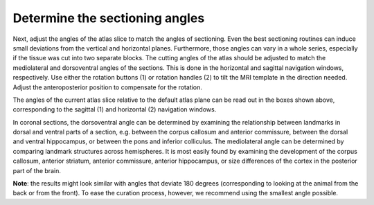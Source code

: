 **Determine the sectioning angles**
-----------------------------------
Next, adjust the angles of the atlas slice to match the angles of
sectioning. Even the best sectioning routines can induce small
deviations from the vertical and horizontal planes.
Furthermore, those angles can vary in a whole series, especially if
the tissue was cut into two separate blocks. The cutting angles of
the atlas should be adjusted to match the mediolateral and
dorsoventral angles of the sections. This is done in the horizontal
and sagittal navigation windows, respectively. Use either the
rotation buttons (1) or rotation handles (2) to tilt the MRI
template in the direction needed. Adjust the anteroposterior
position to compensate for the rotation.

.. image:: 6bef45ee36424df69f030c687f030605/media/image14.png
   :width: 3.15694in
   :height: 1.79387in

.. image:: 6bef45ee36424df69f030c687f030605/media/image15.png
   :width: 2.52083in
   :height: 0.50425in

The angles of the current atlas slice relative to the default atlas
plane can be read out in the boxes shown above, corresponding to the
sagittal (1) and horizontal (2) navigation windows.

In coronal sections, the dorsoventral angle can be determined by
examining the relationship between landmarks in dorsal and ventral parts
of a section, e.g. between the corpus callosum and anterior commissure,
between the dorsal and ventral hippocampus, or between the pons and
inferior colliculus. The mediolateral angle can be determined by
comparing landmark structures across hemispheres. It is most easily
found by examining the development of the corpus callosum, anterior
striatum, anterior commissure, anterior hippocampus, or size differences
of the cortex in the posterior part of the brain.

**Note**: the results might look similar with angles that deviate 180
degrees (corresponding to looking at the animal from the back or from
the front). To ease the curation process, however, we recommend using
the smallest angle possible.

